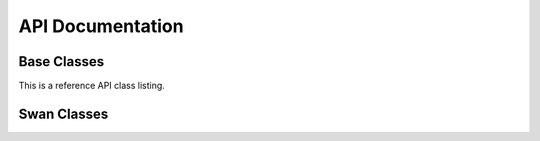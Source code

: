 ===================
API  Documentation
===================


Base Classes
==============

This is a reference API class listing.

.. autosummary::
   :toctree: classes/rompy

   rompy.core

.. autopydantic_model:: rompy.core.model.ModelRun
   :members:

.. autopydantic_model:: rompy.core.time.TimeRange
   :members:

.. autopydantic_model:: rompy.core.config.BaseConfig
   :members:

.. autopydantic_model:: rompy.core.grid.BaseGrid
   :members:

.. autopydantic_model:: rompy.core.data.DataBlob
   :members:

.. autopydantic_model:: rompy.core.data.DataGrid
   :members:

Swan Classes
==============

.. autosummary::
   :toctree: classes/swan

   rompy.swan

.. autopydantic_model:: rompy.swan.config.SwanConfig
   :members:

.. autopydantic_model:: rompy.swan.grid.SwanGrid
   :members:

.. autopydantic_model:: rompy.swan.config.ForcingData
   :members:

.. autopydantic_model:: rompy.swan.data.SwanDataGrid
   :members:

.. autopydantic_model:: rompy.swan.config.SwanSpectrum
   :members:

.. autopydantic_model:: rompy.swan.config.SwanPhysics
   :members:

.. autopydantic_model:: rompy.swan.config.GridOutput
   :members:

.. autopydantic_model:: rompy.swan.config.SpecOutput
   :members:
